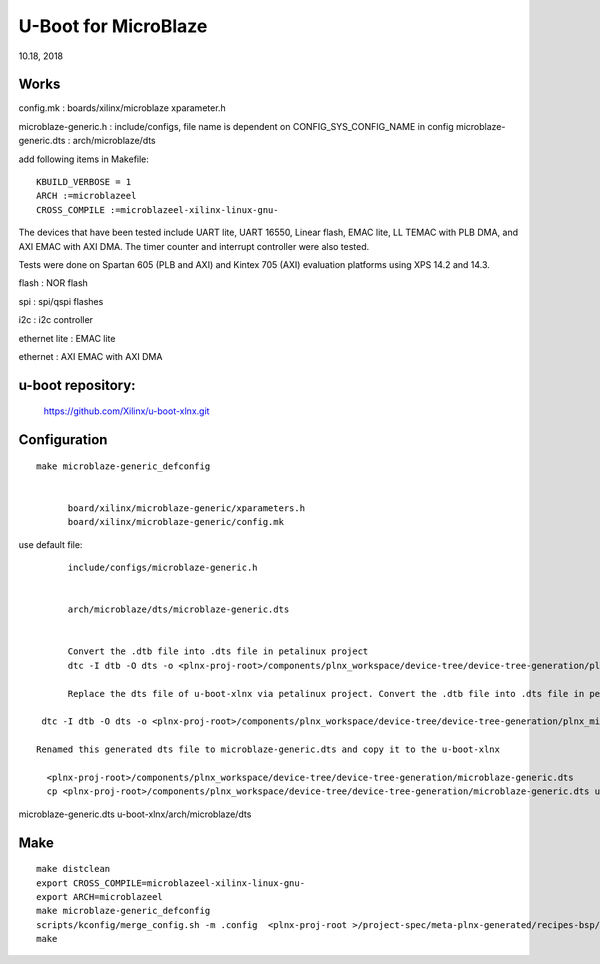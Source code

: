 U-Boot for MicroBlaze
############################
10.18, 2018

Works
===============
config.mk                : boards/xilinx/microblaze
xparameter.h

microblaze-generic.h    :  include/configs, file name is dependent on CONFIG_SYS_CONFIG_NAME in config
microblaze-generic.dts  :  arch/microblaze/dts

add following items in Makefile:

::

  KBUILD_VERBOSE = 1
  ARCH :=microblazeel
  CROSS_COMPILE :=microblazeel-xilinx-linux-gnu-


The devices that have been tested include UART lite, UART 16550, Linear flash, EMAC lite, LL TEMAC with PLB DMA, and AXI EMAC with AXI DMA. The timer counter and interrupt controller were also tested.

Tests were done on Spartan 605 (PLB and AXI) and Kintex 705 (AXI) evaluation platforms using XPS 14.2 and 14.3.

flash : NOR flash

spi : 	spi/qspi flashes

i2c : 	i2c controller

ethernet lite : 	EMAC lite

ethernet : AXI EMAC with AXI DMA


u-boot repository:
=====================

   https://github.com/Xilinx/u-boot-xlnx.git


Configuration
====================

::

  make microblaze-generic_defconfig


	board/xilinx/microblaze-generic/xparameters.h
	board/xilinx/microblaze-generic/config.mk

use default file:

::

	include/configs/microblaze-generic.h
	
	
	arch/microblaze/dts/microblaze-generic.dts


	Convert the .dtb file into .dts file in petalinux project
	dtc -I dtb -O dts -o <plnx-proj-root>/components/plnx_workspace/device-tree/device-tree-generation/plnx_microblaze-system.dts

	Replace the dts file of u-boot-xlnx via petalinux project. Convert the .dtb file into .dts file in petalinux project

   dtc -I dtb -O dts -o <plnx-proj-root>/components/plnx_workspace/device-tree/device-tree-generation/plnx_microblaze-system.dts

  Renamed this generated dts file to microblaze-generic.dts and copy it to the u-boot-xlnx
    
    <plnx-proj-root>/components/plnx_workspace/device-tree/device-tree-generation/microblaze-generic.dts
    cp <plnx-proj-root>/components/plnx_workspace/device-tree/device-tree-generation/microblaze-generic.dts u-boot-xlnx/arch/microblaze/dts

microblaze-generic.dts u-boot-xlnx/arch/microblaze/dts


Make
=============

::

	make distclean
	export CROSS_COMPILE=microblazeel-xilinx-linux-gnu-
	export ARCH=microblazeel
	make microblaze-generic_defconfig
	scripts/kconfig/merge_config.sh -m .config  <plnx-proj-root >/project-spec/meta-plnx-generated/recipes-bsp/u-boot/configs/config.cfg
	make

	
